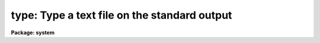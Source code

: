 .. _type:

type: Type a text file on the standard output
=============================================

**Package: system**

.. raw:: html

  </tr></table><p>
  <h3>Name</h3>
  <!-- BeginSection: 'NAME' -->
  <p>
  type -- type a file or files on the standard output
  </p>
  <!-- EndSection:   'NAME' -->
  <h3>Usage</h3>
  <!-- BeginSection: 'USAGE' -->
  <p>
  type input_files
  </p>
  <!-- EndSection:   'USAGE' -->
  <h3>Parameters</h3>
  <!-- BeginSection: 'PARAMETERS' -->
  <dl>
  <dt><b>input_files</b></dt>
  <!-- Sec='PARAMETERS' Level=0 Label='input_files' Line='input_files' -->
  <dd>A template specifying the file or files to be typed.
  </dd>
  </dl>
  <dl>
  <dt><b>map_cc = yes</b></dt>
  <!-- Sec='PARAMETERS' Level=0 Label='map_cc' Line='map_cc = yes' -->
  <dd>If set, output any non-printing control characters in the input text in
  a printable form, e.g., ctrl/c (ASCII 3) would be output as ^C.
  </dd>
  </dl>
  <dl>
  <dt><b>device = <tt>"terminal"</tt></b></dt>
  <!-- Sec='PARAMETERS' Level=0 Label='device' Line='device = "terminal"' -->
  <dd>The output device, defaulting to the user's terminal.  If the special device
  <tt>"text"</tt> is named, any standout mode control characters embedded in the text
  will cause the enclosed text to be output in upper case.
  </dd>
  </dl>
  <!-- EndSection:   'PARAMETERS' -->
  <h3>Description</h3>
  <!-- BeginSection: 'DESCRIPTION' -->
  <p>
  <i>Type</i> copies the named files (or the files selected by
  the file template) to the standard output.
  If there is more than one file in the input list, a header naming the file
  to be printed will precede each output file.
  </p>
  <!-- EndSection:   'DESCRIPTION' -->
  <h3>Examples</h3>
  <!-- BeginSection: 'EXAMPLES' -->
  <p>
  1. Type all files in the current directory with the extension <tt>".x"</tt> on the
  standard output.  Do not pause between files or pages (unlike <i>page</i>).
  </p>
  <p>
  	cl&gt; type *.x
  </p>
  <p>
  2. Capture the manual page for task <i>hedit</i> in a text file, in a form
  suitable for printing on any device.
  </p>
  <p>
  	cl&gt; help hedit | type dev=text &gt; hedit.doc
  </p>
  <!-- EndSection:   'EXAMPLES' -->
  <h3>See also</h3>
  <!-- BeginSection: 'SEE ALSO' -->
  <p>
  page, head, tail, concatenate, lprint
  </p>
  
  <!-- EndSection:    'SEE ALSO' -->
  
  <!-- Contents: 'NAME' 'USAGE' 'PARAMETERS' 'DESCRIPTION' 'EXAMPLES' 'SEE ALSO'  -->
  
